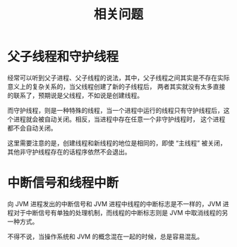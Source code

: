 #+TITLE:      相关问题

* 目录                                                    :TOC_4_gh:noexport:
- [[#父子线程和守护线程][父子线程和守护线程]]
- [[#中断信号和线程中断][中断信号和线程中断]]

* 父子线程和守护线程
  经常可以听到父子进程、父子线程的说法，其中，父子线程之间其实是不存在实际意义上的复杂关系的，当父线程创建了新的子线程后，
  两者其实就没有太多直接的联系了，预期说是父线程，不如说是创建线程。

  而守护线程，则是一种特殊的线程，当一个进程中运行的线程只有守护线程后，这个进程就会被自动关闭。相反，当进程中存在任意一个非守护线程时，
  这个进程都不会自动关闭。

  这里需要注意的是，创建线程和新线程的地位是相同的，即使 “主线程” 被关闭，其他非守护线程存在的话程序依然不会退出。

* 中断信号和线程中断
  向 JVM 进程发出的中断信号和 JVM  进程中线程的中断标志是不一样的，JVM 进程对于中断信号有单独的处理机制，而线程的中断标志则是 JVM 中取消线程的另一种方式。

  不得不说，当操作系统和 JVM 的概念混在一起的时候，总是容易混乱。

